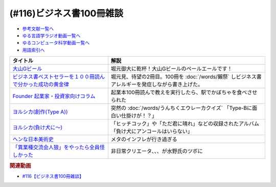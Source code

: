 .. _ビジネス書100冊雑談参考文献:

.. :ref:`参考文献:ビジネス書100冊雑談 <ビジネス書100冊雑談参考文献>`

(#116)ビジネス書100冊雑談
=================================

* `参考文献一覧へ </reference/>`_ 
* `ゆる言語学ラジオ動画一覧へ </videos/yurugengo_radio_list.html>`_ 
* `ゆるコンピュータ科学動画一覧へ </videos/yurucomputer_radio_list.html>`_ 
* `用語索引へ </genindex.html>`_ 

.. raw:: html

  <!--大山Gビール--><a href="http://g-beer.jp/gbeer/" target="_blank"><img border="0" src="http://g-beer.jp/gbeer/images/main_visual_beer.jpg" width="100"></a>
  <!--ビジネス書ベストセラーを１００冊読んで分かった成功の黄金律--><a href="https://www.amazon.co.jp/%E3%83%93%E3%82%B8%E3%83%8D%E3%82%B9%E6%9B%B8%E3%83%99%E3%82%B9%E3%83%88%E3%82%BB%E3%83%A9%E3%83%BC%E3%82%92%EF%BC%91%EF%BC%90%EF%BC%90%E5%86%8A%E8%AA%AD%E3%82%93%E3%81%A7%E5%88%86%E3%81%8B%E3%81%A3%E3%81%9F%E6%88%90%E5%8A%9F%E3%81%AE%E9%BB%84%E9%87%91%E5%BE%8B-%E5%A0%80%E5%85%83%E8%A6%8B-ebook/dp/B09XVN2LDB?keywords=%E3%83%93%E3%82%B8%E3%83%8D%E3%82%B9%E6%9B%B8%E3%83%99%E3%82%B9%E3%83%88%E3%82%BB%E3%83%A9%E3%83%BC%E3%82%92100%E5%86%8A%E8%AA%AD%E3%82%93%E3%81%A7%E5%88%86%E3%81%8B%E3%81%A3%E3%81%9F%E6%88%90%E5%8A%9F%E3%81%AE%E9%BB%84%E9%87%91%E5%BE%8B&qid=1655562411&s=books&sprefix=%E3%83%93%E3%82%B8%E3%83%8D%E3%82%B9%E6%9B%B8%E3%83%99%E3%82%B9%E3%83%88%E3%82%BB%E3%83%A9%E3%83%BC%E3%82%92100%E5%86%8A%E8%AA%AD%E3%82%93%E3%81%A7%E5%88%86%E3%81%8B%E3%81%A3%E3%81%9F%E6%88%90%E5%8A%9F%E3%81%AE%2Cstripbooks%2C153&sr=1-1&linkCode=li1&tag=takaoutputblo-22&linkId=8c0a51528cd2cda1f382be32b43715e6&language=ja_JP&ref_=as_li_ss_il" target="_blank"><img border="0" src="//ws-fe.amazon-adsystem.com/widgets/q?_encoding=UTF8&ASIN=B09XVN2LDB&Format=_SL110_&ID=AsinImage&MarketPlace=JP&ServiceVersion=20070822&WS=1&tag=takaoutputblo-22&language=ja_JP" ></a><img src="https://ir-jp.amazon-adsystem.com/e/ir?t=takaoutputblo-22&language=ja_JP&l=li1&o=9&a=B09XVN2LDB" width="1" height="1" border="0" alt="" style="border:none !important; margin:0px !important;" />
  <!--Founder 起業家・投資家向けコラム --><a href="https://found-er.com/column/other/5551/" target="_blank"><img border="0" src="https://found-er.com/uploads/2019/06/2027e72feebabdd3c194aca71a9421b1.jpg" width="100"></a>
  <!--ヨルシカ(創作)--><a href="https://www.amazon.co.jp/%E5%89%B5%E4%BD%9C-Type-%E3%83%A8%E3%83%AB%E3%82%B7%E3%82%AB/dp/B08NYBX2F3?__mk_ja_JP=%E3%82%AB%E3%82%BF%E3%82%AB%E3%83%8A&crid=1M70BZKH7GNFY&keywords=%E3%83%A8%E3%83%AB%E3%82%B7%E3%82%AB+%E5%89%B5%E4%BD%9C&qid=1655564088&sprefix=%E3%83%A8%E3%83%AB%E3%82%B7%E3%82%AB+%E5%89%B5%E4%BD%9C%2Caps%2C167&sr=8-1&linkCode=li1&tag=takaoutputblo-22&linkId=c68fe555d710b5092d4e8327cf059872&language=ja_JP&ref_=as_li_ss_il" target="_blank"><img border="0" src="//ws-fe.amazon-adsystem.com/widgets/q?_encoding=UTF8&ASIN=B08NYBX2F3&Format=_SL110_&ID=AsinImage&MarketPlace=JP&ServiceVersion=20070822&WS=1&tag=takaoutputblo-22&language=ja_JP" ></a><img src="https://ir-jp.amazon-adsystem.com/e/ir?t=takaoutputblo-22&language=ja_JP&l=li1&o=9&a=B08NYBX2F3" width="1" height="1" border="0" alt="" style="border:none !important; margin:0px !important;" />
  <!--ヨルシカ--><a href="https://amzn.to/3n0WdmW" target="_blank"><img border="0" src="https://m.media-amazon.com/images/I/51vBUCqZZXL._UX358_FMwebp_QL85_.jpg" width="100"></a>
  <!--ヘンな日本美術史--><a href="https://www.amazon.co.jp/%E3%83%98%E3%83%B3%E3%81%AA%E6%97%A5%E6%9C%AC%E7%BE%8E%E8%A1%93%E5%8F%B2-%E5%B1%B1%E5%8F%A3-%E6%99%83/dp/4396614373?pd_rd_w=Hs4rx&content-id=amzn1.sym.cbb45385-7b99-44b7-a528-bff5ddaa153d&pf_rd_p=cbb45385-7b99-44b7-a528-bff5ddaa153d&pf_rd_r=M1R3RXX2YDT5FE5J6K3C&pd_rd_wg=LZTH6&pd_rd_r=fa4244b9-3187-4b80-b201-b0408c4ca236&pd_rd_i=4396614373&psc=1&linkCode=li1&tag=takaoutputblo-22&linkId=3d1943c4e44bc7660f3b8645f8948212&language=ja_JP&ref_=as_li_ss_il" target="_blank"><img border="0" src="//ws-fe.amazon-adsystem.com/widgets/q?_encoding=UTF8&ASIN=4396614373&Format=_SL110_&ID=AsinImage&MarketPlace=JP&ServiceVersion=20070822&WS=1&tag=takaoutputblo-22&language=ja_JP" ></a><img src="https://ir-jp.amazon-adsystem.com/e/ir?t=takaoutputblo-22&language=ja_JP&l=li1&o=9&a=4396614373" width="1" height="1" border="0" alt="" style="border:none !important; margin:0px !important;" />
  <!--こっちは遊びでやってんだよ！--><a href="https://ken-horimoto.com/20181117114451/" target="_blank"><img border="0" src="https://ken-horimoto.com/wp/wp-content/uploads/2018/11/5246631155387e515b1e5e7147f90d96.jpg" width="100"></a>

+---------------------------------------------------------------+--------------------------------------------------------------------------------------------------+
|                           タイトル                            |                                               解説                                               |
+===============================================================+==================================================================================================+
| `大山Gビール`_                                                | 堀元御大に乾杯！大山Gビールのペールエールです！                                                  |
+---------------------------------------------------------------+--------------------------------------------------------------------------------------------------+
| `ビジネス書ベストセラーを１００冊読んで分かった成功の黄金律`_ | 堀元見、待望の2冊目。100冊を :doc:`/words/獺祭` しビジネス書アレルギーを発症しながら書き上げた。 |
+---------------------------------------------------------------+--------------------------------------------------------------------------------------------------+
| `Founder 起業家・投資家向けコラム`_                           | 起業本100冊読んで教えを実行したら、駅でかぼちゃを食べさせられた                                  |
+---------------------------------------------------------------+--------------------------------------------------------------------------------------------------+
| `ヨルシカ(創作(Type A))`_                                     | 突然の :doc:`/words/うんちくエウレーカクイズ` 「Type-Bに面白い仕掛けが！？」                     |
+---------------------------------------------------------------+--------------------------------------------------------------------------------------------------+
| `ヨルシカ(負け犬に～)`_                                       | 「ヒッチコック」や「ただ君に晴れ」などの収録されたアルバム「負け犬にアンコールはいらない」       |
+---------------------------------------------------------------+--------------------------------------------------------------------------------------------------+
| `ヘンな日本美術史`_                                           | メタのインフレが行き過ぎる                                                                       |
+---------------------------------------------------------------+--------------------------------------------------------------------------------------------------+
| `「異業種交流会人狼」をやったら全員怪しかった`_               | 非日常クリエータ、、、が水野氏のツボに                                                           |
+---------------------------------------------------------------+--------------------------------------------------------------------------------------------------+
.. _「異業種交流会人狼」をやったら全員怪しかった: https://ken-horimoto.com/20181117114451/
.. _ヘンな日本美術史: https://amzn.to/3xYJtDN
.. _ヨルシカ(負け犬に～): https://amzn.to/3n0WdmW
.. _ヨルシカ(創作(Type A)): https://amzn.to/3O35HtV
.. _Founder 起業家・投資家向けコラム: https://found-er.com/column/other/5551/
.. _ビジネス書ベストセラーを１００冊読んで分かった成功の黄金律: https://amzn.to/3N4XILz
.. _大山Gビール: http://g-beer.jp/gbeer/


.. rubric:: 関連動画
* `#116【ビジネス書100冊雑談】`_

.. _#116【ビジネス書100冊雑談】: https://www.youtube.com/watch?v=jmqSARvW6Eg
